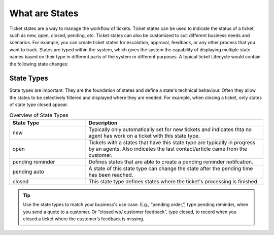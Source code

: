 What are States
###############

Ticket states are a way to manage the workflow of tickets. Ticket states can be used to indicate the status of a ticket, such as new, open, closed, pending, etc. Ticket states can also be customized to suit different business needs and scenarios. For example, you can create ticket states for escalation, approval, feedback, or any other process that you want to track. States are typed within the system, which gives the system the capability of displaying multiple state names based on their type in different parts of the system or different purposes. A typical ticket Lifecycle would contain the following state changes:

.. mermaid::
    
    graph TD
        new --> open
        open <--> pa[pending auto]
        pa[pending auto] <--> cs[closed successful]
        open  <-->  pr[pending reminder]
        open <--> cs[closed successful]
        pr[pending reminder] <--> cs[closed successful]

State Types
***********

State types are important. They are the foundation of states and define a state's technical behaviour. Often they allow the states to be selectively filtered and displayed where they are needed. For example, when closing a ticket, only states of state type closed appear.

.. list-table:: Overview of State Types
   :widths: 30 70
   :header-rows: 1

   * - State Type
     - Description
   * - new
     - Typically only automatically set for new tickets and indicates thta no agent has work on a ticket with this state type.
   * - open
     - Tickets with a states that have this state type are typically in progress by an agents. Also indicates the last contact/article came from the customer.
   * - pending reminder
     - Defines states that are able to create a pending reminder notifcation.
   * - pending auto
     - A state of this state type can change the state after the pending time has been reached.
   * - closed
     - This state type defines states where the ticket's processing is finished. 

.. tip::

    Use the state types to match your business's use case. E.g., “pending order,”, type pending reminder, when you send a quote to a customer. Or “closed wo/ customer feedback”, type closed, to record when you closed a ticket where the customer’s feedback is missing. 

